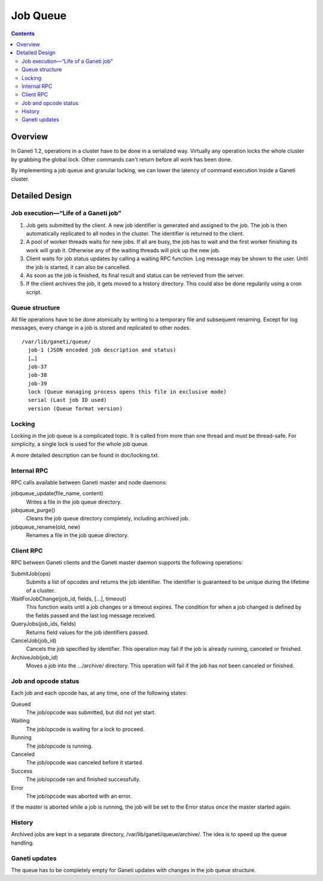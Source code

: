 Job Queue
=========

.. contents::

Overview
--------

In Ganeti 1.2, operations in a cluster have to be done in a serialized way.
Virtually any operation locks the whole cluster by grabbing the global lock.
Other commands can't return before all work has been done.

By implementing a job queue and granular locking, we can lower the latency of
command execution inside a Ganeti cluster.


Detailed Design
---------------

Job execution—“Life of a Ganeti job”
~~~~~~~~~~~~~~~~~~~~~~~~~~~~~~~~~~~~

#. Job gets submitted by the client. A new job identifier is generated and
   assigned to the job. The job is then automatically replicated to all nodes
   in the cluster. The identifier is returned to the client.
#. A pool of worker threads waits for new jobs. If all are busy, the job has
   to wait and the first worker finishing its work will grab it. Otherwise any
   of the waiting threads will pick up the new job.
#. Client waits for job status updates by calling a waiting RPC function.
   Log message may be shown to the user. Until the job is started, it can also
   be cancelled.
#. As soon as the job is finished, its final result and status can be retrieved
   from the server.
#. If the client archives the job, it gets moved to a history directory.
   This could also be done regularily using a cron script.


Queue structure
~~~~~~~~~~~~~~~

All file operations have to be done atomically by writing to a temporary file
and subsequent renaming. Except for log messages, every change in a job is
stored and replicated to other nodes.

::

  /var/lib/ganeti/queue/
    job-1 (JSON encoded job description and status)
    […]
    job-37
    job-38
    job-39
    lock (Queue managing process opens this file in exclusive mode)
    serial (Last job ID used)
    version (Queue format version)


Locking
~~~~~~~

Locking in the job queue is a complicated topic. It is called from more than
one thread and must be thread-safe. For simplicity, a single lock is used for
the whole job queue.

A more detailed description can be found in doc/locking.txt.


Internal RPC
~~~~~~~~~~~~

RPC calls available between Ganeti master and node daemons:

jobqueue_update(file_name, content)
  Writes a file in the job queue directory.
jobqueue_purge()
  Cleans the job queue directory completely, including archived job.
jobqueue_rename(old, new)
  Renames a file in the job queue directory.


Client RPC
~~~~~~~~~~

RPC between Ganeti clients and the Ganeti master daemon supports the following
operations:

SubmitJob(ops)
  Submits a list of opcodes and returns the job identifier. The identifier is
  guaranteed to be unique during the lifetime of a cluster.
WaitForJobChange(job_id, fields, […], timeout)
  This function waits until a job changes or a timeout expires. The condition
  for when a job changed is defined by the fields passed and the last log
  message received.
QueryJobs(job_ids, fields)
  Returns field values for the job identifiers passed.
CancelJob(job_id)
  Cancels the job specified by identifier. This operation may fail if the job
  is already running, canceled or finished.
ArchiveJob(job_id)
  Moves a job into the …/archive/ directory. This operation will fail if the
  job has not been canceled or finished.


Job and opcode status
~~~~~~~~~~~~~~~~~~~~~

Each job and each opcode has, at any time, one of the following states:

Queued
  The job/opcode was submitted, but did not yet start.
Waiting
  The job/opcode is waiting for a lock to proceed.
Running
  The job/opcode is running.
Canceled
  The job/opcode was canceled before it started.
Success
  The job/opcode ran and finished successfully.
Error
  The job/opcode was aborted with an error.

If the master is aborted while a job is running, the job will be set to the
Error status once the master started again.


History
~~~~~~~

Archived jobs are kept in a separate directory, /var/lib/ganeti/queue/archive/.
The idea is to speed up the queue handling.


Ganeti updates
~~~~~~~~~~~~~~

The queue has to be completely empty for Ganeti updates with changes in the job
queue structure.
